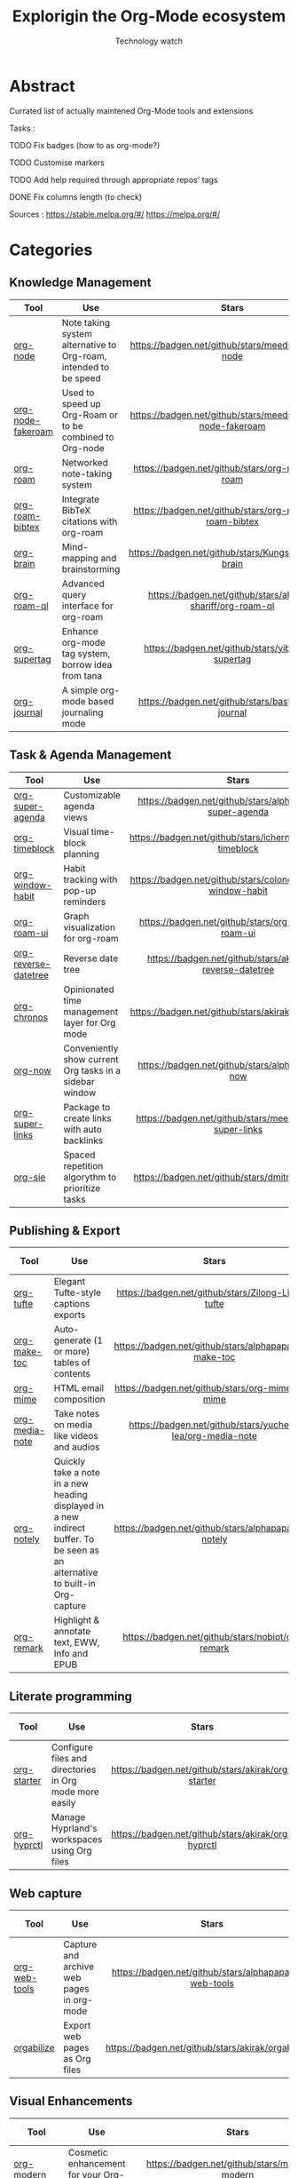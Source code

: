 #+Title: Explorigin the Org-Mode ecosystem
#+subtitle: Technology watch
* Abstract
Currated list of actually maintened Org-Mode tools and extensions

Tasks :
**** TODO Fix badges (how to as org-mode?)
**** TODO Customise markers
**** TODO Add help required through appropriate repos' tags
**** DONE Fix columns length (to check)

Sources :
https://stable.melpa.org/#/
https://melpa.org/#/

* Categories
** Knowledge Management

| Tool              | Use                                                              |                            Stars                            |                            Release                            |                            Last commit                            |                                 Help needed                                 |
|-------------------+------------------------------------------------------------------+-------------------------------------------------------------+---------------------------------------------------------------+-------------------------------------------------------------------+-----------------------------------------------------------------------------|
| <20>              | <80>                                                             |                            <c10>                            |                              <c10>                            |                                <c10>                              |                                     <c10>                                   |
| [[https://github.com/meedstrom/org-node][org-node]]          | Note taking system alternative to Org-roam, intended to be speed |     [[https://badgen.net/github/stars/meedstrom/org-node]]      |     [[https://badgen.net/github/release/meedstrom/org-node]]      |     [[https://badgen.net/github/last-commit/meedstrom/org-node]]      |                                                                             |
| [[https://github.com/meedstrom/org-node-fakeroam][org-node-fakeroam]] | Used to speed up Org-Roam or to be combined to Org-node          | [[https://badgen.net/github/stars/meedstrom/org-node-fakeroam]] | [[https://badgen.net/github/release/meedstrom/org-node-fakeroam]] | [[https://badgen.net/github/last-commit/meedstrom/org-node-fakeroam]] |                                                                             |
| [[https://github.com/org-roam/org-roam][org-roam]]          | Networked note-taking system                                     |      [[https://badgen.net/github/stars/org-roam/org-roam]]      |      [[https://badgen.net/github/release/org-roam/org-roam]]      |      [[https://badgen.net/github/last-commit/org-roam/org-roam]]      |                                                                             |
| [[https://github.com/org-roam/org-roam-bibtex][org-roam-bibtex]]   | Integrate BibTeX citations with org-roam                         |  [[https://badgen.net/github/stars/org-roam/org-roam-bibtex]]   |  [[https://badgen.net/github/release/org-roam/org-roam-bibtex]]   |  [[https://badgen.net/github/last-commit/org-roam/org-roam-bibtex]]   |                                                                             |
| [[https://github.com/Kungsgeten/org-brain][org-brain]]         | Mind-mapping and brainstorming                                   |    [[https://badgen.net/github/stars/Kungsgeten/org-brain]]     |    [[https://badgen.net/github/release/Kungsgeten/org-brain]]     |    [[https://badgen.net/github/last-commit/Kungsgeten/org-brain]]     | [[https://badgen.net/github/last-commit/Kungsgeten/org-brain/help-wanted/open]] |
| [[https://github.com/ahmed-shariff/org-roam-ql][org-roam-ql]]       | Advanced query interface for org-roam                            |  [[https://badgen.net/github/stars/ahmed-shariff/org-roam-ql]]  |  [[https://badgen.net/github/release/ahmed-shariff/org-roam-ql]]  |  [[https://badgen.net/github/last-commit/ahmed-shariff/org-roam-ql]]  |                                                                             |
| [[https://github.com/yibie/org-supertag][org-supertag]]      | Enhance org-mode tag system, borrow idea from tana               |     [[https://badgen.net/github/stars/yibie/org-supertag]]      |     [[https://badgen.net/github/release/yibie/org-supertag]]      |     [[https://badgen.net/github/last-commit/yibie/org-supertag]]      |                                                                             |
| [[https://github.com/bastibe/org-journal][org-journal]]       | A simple org-mode based journaling mode                          |     [[https://badgen.net/github/stars/bastibe/org-journal]]     |     [[https://badgen.net/github/release/bastibe/org-journal]]     |     [[https://badgen.net/github/last-commit/bastibe/org-journal]]     |                                                                             |

** Task & Agenda Management

| Tool                 | Use                                                     |                             Stars                              |                             Release                              |                             Last commit                              |                                 Help needed                                 |
|----------------------+---------------------------------------------------------+----------------------------------------------------------------+------------------------------------------------------------------+----------------------------------------------------------------------+-----------------------------------------------------------------------------|
| <20>                 | <80>                                                    |                             <c10>                              |                              <c10>                               |                                <c10>                                 |                                     <c10>                                   |
| [[https://github.com/alphapapa/org-super-agenda][org-super-agenda]]     | Customizable agenda views                               |   [[https://badgen.net/github/stars/alphapapa/org-super-agenda]]   |   [[https://badgen.net/github/release/alphapapa/org-super-agenda]]   |   [[https://badgen.net/github/last-commit/alphapapa/org-super-agenda]]   |                                                                             |
| [[https://github.com/ichernyshovvv/org-timeblock][org-timeblock]]        | Visual time-block planning                              |  [[https://badgen.net/github/stars/ichernyshovvv/org-timeblock]]   |  [[https://badgen.net/github/release/ichernyshovvv/org-timeblock]]   |  [[https://badgen.net/github/last-commit/ichernyshovvv/org-timeblock]]   |                                                                             |
| [[https://github.com/colonelpanic8/org-window-habit][org-window-habit]]     | Habit tracking with pop-up reminders                    | [[https://badgen.net/github/stars/colonelpanic8/org-window-habit]] | [[https://badgen.net/github/release/colonelpanic8/org-window-habit]] | [[https://badgen.net/github/last-commit/colonelpanic8/org-window-habit]] |                                                                             |
| [[https://github.com/org-roam/org-roam-ui][org-roam-ui]]          | Graph visualization for org-roam                        |      [[https://badgen.net/github/stars/org-roam/org-roam-ui]]      |      [[https://badgen.net/github/release/org-roam/org-roam-ui]]      |      [[https://badgen.net/github/last-commit/org-roam/org-roam-ui]]      | [[https://badgen.net/github/last-commit/org-roam/org-roam-ui/help-wanted/open]] |
| [[https://github.com/akirak/org-reverse-datetree][org-reverse-datetree]] | Reverse date tree                                       |  [[https://badgen.net/github/stars/akirak/org-reverse-datetree]]   |  [[https://badgen.net/github/release/akirak/org-reverse-datetree]]   |  [[https://badgen.net/github/last-commit/akirak/org-reverse-datetree]]   |                                                                             |
| [[https://github.com/akirak/org-chronos][org-chronos]]          | Opinionated time management layer for Org mode          |       [[https://badgen.net/github/stars/akirak/org-chronos]]       |       [[https://badgen.net/github/release/akirak/org-chronos]]       |       [[https://badgen.net/github/last-commit/akirak/org-chronos]]       |                                                                             |
| [[https://github.com/alphapapa/org-now][org-now]]              | Conveniently show current Org tasks in a sidebar window |       [[https://badgen.net/github/stars/alphapapa/org-now]]        |       [[https://badgen.net/github/release/alphapapa/org-now]]        |       [[https://badgen.net/github/last-commit/alphapapa/org-now]]        |                                                                             |
| [[https://github.com/meedstrom/org-super-links][org-super-links]]      | Package to create links with auto backlinks             |   [[https://badgen.net/github/stars/meedstrom/org-super-links]]    |   [[https://badgen.net/github/release/meedstrom/org-super-links]]    |   [[https://badgen.net/github/last-commit/meedstrom/org-super-links]]    |                                                                             |
| [[https://github.com/dmitrym0/org-sie][org-sie]]              | Spaced repetition algorythm to prioritize tasks         |        [[https://badgen.net/github/stars/dmitrym0/org-sie]]        |        [[https://badgen.net/github/release/dmitrym0/org-sie]]        |        [[https://badgen.net/github/last-commit/dmitrym0/org-sie]]        |                                                                             |

** Publishing & Export

| Tool           | Use                                                                                                                           |                           Stars                           |                           Release                           |                           Last commit                           | Help needed |
|----------------+-------------------------------------------------------------------------------------------------------------------------------+-----------------------------------------------------------+-------------------------------------------------------------+-----------------------------------------------------------------+-------------|
| <20>           | <80>                                                                                                                          |                            <c10>                          |                            <c10>                            |                              <c10>                              |    <c10>    |
| [[https://github.com/Zilong-Li/org-tufte][org-tufte]]      | Elegant Tufte-style captions exports                                                                                          |    [[https://badgen.net/github/stars/Zilong-Li/org-tufte]]    |    [[https://badgen.net/github/release/Zilong-Li/org-tufte]]    |    [[https://badgen.net/github/last-commit/Zilong-Li/org-tufte]]    |             |
| [[https://github.com/alphapapa/org-make-toc][org-make-toc]]   | Auto-generate (1 or more) tables of contents                                                                                  |  [[https://badgen.net/github/stars/alphapapa/org-make-toc]]   |  [[https://badgen.net/github/release/alphapapa/org-make-toc]]   |  [[https://badgen.net/github/last-commit/alphapapa/org-make-toc]]   |             |
| [[https://github.com/org-mime/org-mime][org-mime]]       | HTML email composition                                                                                                        |     [[https://badgen.net/github/stars/org-mime/org-mime]]     |     [[https://badgen.net/github/release/org-mime/org-mime]]     |     [[https://badgen.net/github/last-commit/org-mime/org-mime]]     |             |
| [[https://github.com/yuchen-lea/org-media-note][org-media-note]] | Take notes on media like videos and audios                                                                                    | [[https://badgen.net/github/stars/yuchen-lea/org-media-note]] | [[https://badgen.net/github/release/yuchen-lea/org-media-note]] | [[https://badgen.net/github/last-commit/yuchen-lea/org-media-note]] |             |
| [[https://github.com/alphapapa/org-notely][org-notely]]     | Quickly take a note in a new heading displayed in a new indirect buffer. To be seen as an alternative to built-in Org-capture |   [[https://badgen.net/github/stars/alphapapa/org-notely]]    |   [[https://badgen.net/github/release/alphapapa/org-notely]]    |   [[https://badgen.net/github/last-commit/alphapapa/org-notely]]    |             |
| [[https://github.com/nobiot/org-remark][org-remark]]     | Highlight & annotate text, EWW, Info and EPUB                                                                                 |     [[https://badgen.net/github/stars/nobiot/org-remark]]     |     [[https://badgen.net/github/release/nobiot/org-remark]]     |     [[https://badgen.net/github/last-commit/nobiot/org-remark]]     |             |

** Literate programming

| Tool        | Use                                                     |                       Stars                        |                       Release                        |                       Last commit                        | Help needed |
|-------------+---------------------------------------------------------+----------------------------------------------------+------------------------------------------------------+----------------------------------------------------------+-------------|
| <20>        | <80>                                                    |                       <c10>                        |                        <c10>                         |                          <c10>                           |     <c10>   |
| [[https://github.com/akirak/org-starter][org-starter]] | Configure files and directories in Org mode more easily | [[https://badgen.net/github/stars/akirak/org-starter]] | [[https://badgen.net/github/release/akirak/org-starter]] | [[https://badgen.net/github/last-commit/akirak/org-starter]] |             |
| [[https://github.com/akirak/org-hyprctl][org-hyprctl]] | Manage Hyprland's workspaces using Org files            | [[https://badgen.net/github/stars/akirak/org-hyprctl]] | [[https://badgen.net/github/release/akirak/org-hyprctl]] | [[https://badgen.net/github/last-commit/akirak/org-hyprctl]] |             |

** Web capture

| Tool          | Use                                       |                          Stars                          |                          Release                          |                          Last commit                          | Help needed |
|---------------+-------------------------------------------+---------------------------------------------------------+-----------------------------------------------------------+---------------------------------------------------------------+-------------|
| <20>          | <80>                                      |                           <c10>                         |                            <c10>                          |                              <c10>                            |     <c10>   |
| [[https://github.com/alphapapa/org-web-tools][org-web-tools]] | Capture and archive web pages in org-mode | [[https://badgen.net/github/stars/alphapapa/org-web-tools]] | [[https://badgen.net/github/release/alphapapa/org-web-tools]] | [[https://badgen.net/github/last-commit/alphapapa/org-web-tools]] |             |
| [[https://github.com/akirak/orgabilize.el][orgabilize]]    | Export web pages as Org files             |  [[https://badgen.net/github/stars/akirak/orgabilize.el]]   |  [[https://badgen.net/github/release/akirak/orgabilize.el]]   |  [[https://badgen.net/github/last-commit/akirak/orgabilize.el]]   |             |

** Visual Enhancements

| Tool              | Use                                     |                           Stars                            |                           Release                            |                           Last commit                            | Help needed |
|-------------------+-----------------------------------------+------------------------------------------------------------+--------------------------------------------------------------+------------------------------------------------------------------+-------------|
| <20>              | <80>                                    |                            <c10>                           |                             <c10>                            |                               <c10>                              |     <c10>   |
| [[https://github.com/minad/org-modern][org-modern]]        | Cosmetic enhancement for your Org-files |      [[https://badgen.net/github/stars/minad/org-modern]]      |      [[https://badgen.net/github/release/minad/org-modern]]      |      [[https://badgen.net/github/last-commit/minad/org-modern]]      |             |
| [[https://github.com/jdtsmith/org-modern-indent][org-modern-indent]] | To style indented blocs                 | [[https://badgen.net/github/stars/jdtsmith/org-modern-indent]] | [[https://badgen.net/github/release/jdtsmith/org-modern-indent]] | [[https://badgen.net/github/last-commit/jdtsmith/org-modern-indent]] |             |
| [[https://github.com/alphapapa/org-sidebar][org-sidebar]]       | Sidebar for quick navigation            |   [[https://badgen.net/github/stars/alphapapa/org-sidebar]]    |   [[https://badgen.net/github/release/alphapapa/org-sidebar]]    |   [[https://badgen.net/github/last-commit/alphapapa/org-sidebar]]    |             |
| [[https://github.com/rails-to-cosmos/org-glance][org-glance]]        | An emacs front end for [[https://github.com/rails-to-cosmos/glance][Glance]]           | [[https://badgen.net/github/stars/rails-to-cosmos/org-glance]] | [[https://badgen.net/github/release/rails-to-cosmos/org-glance]] | [[https://badgen.net/github/last-commit/rails-to-cosmos/org-glance]] |             |
| [[https://github.com/jxq0/org-tidy][org-tidy]]          | Hide properties drawers                 |       [[https://badgen.net/github/stars/jxq0/org-tidy]]        |       [[https://badgen.net/github/release/jxq0/org-tidy]]        |       [[https://badgen.net/github/last-commit/jxq0/org-tidy]]        |             |
| [[https://github.com/pondersson/org-bulletproof][org-bulletproof]]   | Automatic bullet cycling for Org mode   | [[https://badgen.net/github/stars/pondersson/org-bulletproof]] | [[https://badgen.net/github/release/pondersson/org-bulletproof]] | [[https://badgen.net/github/last-commit/pondersson/org-bulletproof]] |             |

** Search & Analysis

| Tool             | Use                                    |                          Stars                          |                          Release                          |                          Last commit                          | Help needed |
|------------------+----------------------------------------+---------------------------------------------------------+-----------------------------------------------------------+---------------------------------------------------------------+-------------|
| <20>             | <80>                                   |                           <c10>                         |                            <c10>                          |                              <c10>                            |     <c10>   |
| [[https://github.com/alphapapa/org-ql][org-ql]]           | Query language for Org-mode            |    [[https://badgen.net/github/stars/alphapapa/org-ql]]     |    [[https://badgen.net/github/release/alphapapa/org-ql]]     |    [[https://badgen.net/github/last-commit/alphapapa/org-ql]]     |             |
| [[https://github.com/tbanel/orgaggregate][orgaggregate]]     | Tables aggregation and querying        |   [[https://badgen.net/github/stars/tbanel/orgaggregate]]   |   [[https://badgen.net/github/release/tbanel/orgaggregate]]   |   [[https://badgen.net/github/last-commit/tbanel/orgaggregate]]   |             |
| [[https://github.com/akirak/org-pivot-search][org-pivot-search]] | Search commands for Org-mode           | [[https://badgen.net/github/stars/akirak/org-pivot-search]] | [[https://badgen.net/github/release/akirak/org-pivot-search]] | [[https://badgen.net/github/last-commit/akirak/org-pivot-search]] |             |
| [[https://github.com/akirak/org-nlink.el][org-nlink]]        | Commands for in-file links in org-mode |   [[https://badgen.net/github/stars/akirak/org-nlink.el]]   |   [[https://badgen.net/github/release/akirak/org-nlink.el]]   |   [[https://badgen.net/github/last-commit/akirak/org-nlink.el]]   |             |

** Reference Management

| Tool         | Use                                                                                  |                         Stars                         |                         Release                         |                         Last commit                         | Help needed |
|--------------+--------------------------------------------------------------------------------------+-------------------------------------------------------+---------------------------------------------------------+-------------------------------------------------------------+-------------|
| <20>         | <80>                                                                                 |                          <c10>                        |                           <c10>                         |                             <c10>                            |     <c10>   |
| [[https://github.com/bdarcus/citar][citar]]        | Add citations in org documents using BibTex                                          |     [[https://badgen.net/github/stars/bdarcus/citar]]     |     [[https://badgen.net/github/release/bdarcus/citar]]     |     [[https://badgen.net/github/last-commit/bdarcus/citar]]     |             |
| [[https://github.com/jkitchin/org-ref][org-ref]]      | Citations and bibliography. To be seen as an Org-cite alternative                    |   [[https://badgen.net/github/stars/jkitchin/org-ref]]    |   [[https://badgen.net/github/release/jkitchin/org-ref]]    |   [[https://badgen.net/github/last-commit/jkitchin/org-ref]]    |             |
| [[https://github.com/org-noter/org-noter][org-noter]]    | Annotate documents using Org-mode, (Maintened version)                               |  [[https://badgen.net/github/stars/org-noter/org-noter]]  |  [[https://badgen.net/github/release/org-noter/org-noter]]  |  [[https://badgen.net/github/last-commit/org-noter/org-noter]]  |             |
| [[https://github.com/tecosaur/org-glossary][org-glossary]] | Glossary, acronyms and index management in Org mode leveraging org's definition list | [[https://badgen.net/github/stars/tecosaur/org-glossary]] | [[https://badgen.net/github/release/tecosaur/org-glossary]] | [[https://badgen.net/github/last-commit/tecosaur/org-glossary]] |             |
| [[https://github.com/akirak/org-epubinfo][org-epubinfo]] | Manage ePub metadatas using dynamic blocs                                            |  [[https://badgen.net/github/stars/akirak/org-epubinfo]]  |  [[https://badgen.net/github/release/akirak/org-epubinfo]]  |  [[https://badgen.net/github/last-commit/akirak/org-epubinfo]]  |             |
| [[https://github.com/akirak/org-volume][org-volume]]   | Manage book (among others) metadatas using dynamic blocs                             |   [[https://badgen.net/github/stars/akirak/org-volume]]   |   [[https://badgen.net/github/release/akirak/org-volume]]   |   [[https://badgen.net/github/last-commit/akirak/org-volume]]   |             |

** Experimental/Advanced

| Tool             | Use                                                                                                                       |                          Stars                          |                          Release                          |                          Last commit                          | Help needed |
|------------------+---------------------------------------------------------------------------------------------------------------------------+---------------------------------------------------------+-----------------------------------------------------------+---------------------------------------------------------------+-------------|
| <20>             | <80>                                                                                                                      |                           <c10>                         |                            <c10>                          |                              <c10>                            |     <c10>   |
| [[https://github.com/nobiot/org-transclusion][org-transclusion]] | Keep blocs of content in sync between files                                                                               | [[https://badgen.net/github/stars/nobiot/org-transclusion]] | [[https://badgen.net/github/release/nobiot/org-transclusion]] | [[https://badgen.net/github/last-commit/nobiot/org-transclusion]] |             |
| [[https://github.com/akirak/org-dog][org-dog]]          | *NOT READY* Org file manager, thought to be an Org-Roam alternative for per subject file rather than per topic or keyword |     [[https://badgen.net/github/stars/akirak/org-dog]]      |     [[https://badgen.net/github/release/akirak/org-dog]]      |     [[https://badgen.net/github/last-commit/akirak/org-dog]]      |             |
| [[https://github.com/protesilaos/denote][Denote]]           | Allow users to define file naming schemes                                                                                 |   [[https://badgen.net/github/stars/protesilaos/denote]]    |   [[https://badgen.net/github/release/protesilaos/denote]]    |   [[https://badgen.net/github/last-commit/protesilaos/denote]]    |             |

** Extra linking

| Tool            | Use                                                     |                           Stars                            |                           Release                            |                           Last commit                            | Help needed |
|-----------------+---------------------------------------------------------+------------------------------------------------------------+--------------------------------------------------------------+------------------------------------------------------------------+-------------|
| <20>            | <80>                                                    |                            <c>                             |                            <c10>                             |                              <c10>                               |    <c10>    |
| [[https://github.com/stefanv/org-link-github][org-link-github]] | Add support for GitHub linkings                         |  [[https://badgen.net/github/stars/stefanv/org-link-github]]   |  [[https://badgen.net/github/release/stefanv/org-link-github]]   |  [[https://badgen.net/github/last-commit/stefanv/org-link-github]]   |             |
| [[https://github.com/fuxialexander/org-pdftools][org-pdftools]]    | Add support for pdftools links                          | [[https://badgen.net/github/stars/fuxialexander/org-pdftools]] | [[https://badgen.net/github/release/fuxialexander/org-pdftools]] | [[https://badgen.net/github/last-commit/fuxialexander/org-pdftools]] |             |
| [[https://github.com/magit/orgit][orgit]]           | Add support for backlinking Org files and Magit buffers |        [[https://badgen.net/github/stars/magit/orgit]]         |        [[https://badgen.net/github/release/magit/orgit]]         |        [[https://badgen.net/github/last-commit/magit/orgit]]        |             |
